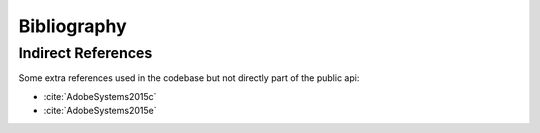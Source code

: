 Bibliography
============

.. bibliography:: bibliography.bib
    :all:

Indirect References
-------------------

Some extra references used in the codebase but not directly part of the public api:

- :cite:`AdobeSystems2015c`
- :cite:`AdobeSystems2015e`
